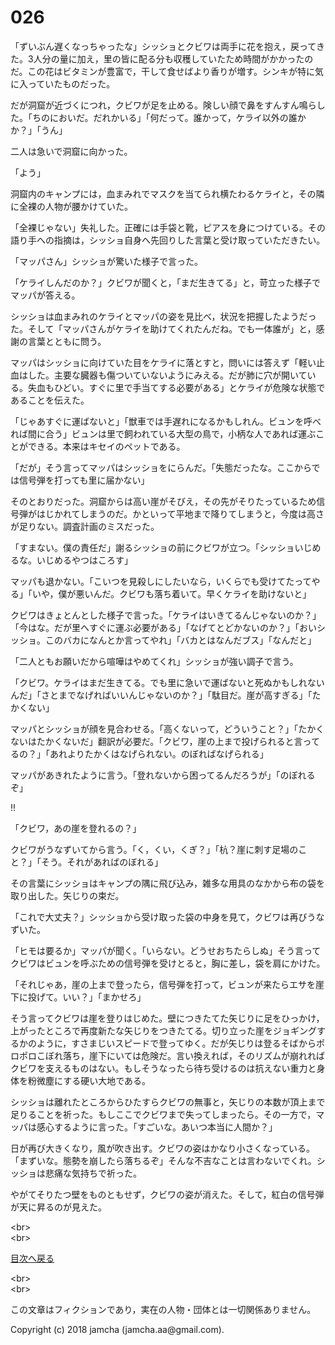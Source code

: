 #+OPTIONS: toc:nil
#+OPTIONS: \n:t

* 026

  「ずいぶん遅くなっちゃったな」シッショとクビワは両手に花を抱え，戻ってきた。3人分の量に加え，里の皆に配る分も収穫していたため時間がかかったのだ。この花はビタミンが豊富で，干して食せばより香りが増す。シンキが特に気に入っていたものだった。

  だが洞窟が近づくにつれ，クビワが足を止める。険しい顔で鼻をすんすん鳴らした。「ちのにおいだ。だれかいる」「何だって。誰かって，ケライ以外の誰かか？」「うん」

  二人は急いで洞窟に向かった。

  「よう」

  洞窟内のキャンプには，血まみれでマスクを当てられ横たわるケライと，その隣に全裸の人物が腰かけていた。

  「全裸じゃない」失礼した。正確には手袋と靴，ピアスを身につけている。その語り手への指摘は，シッショ自身へ先回りした言葉と受け取っていただきたい。

  「マッパさん」シッショが驚いた様子で言った。

  「ケライしんだのか？」クビワが聞くと，「まだ生きてる」と，苛立った様子でマッパが答える。

  シッショは血まみれのケライとマッパの姿を見比べ，状況を把握したようだった。そして「マッパさんがケライを助けてくれたんだね。でも一体誰が」と，感謝の言葉とともに問う。

  マッパはシッショに向けていた目をケライに落とすと，問いには答えず「軽い止血はした。主要な臓器も傷ついていないようにみえる。だが肺に穴が開いている。失血もひどい。すぐに里で手当てする必要がある」とケライが危険な状態であることを伝えた。

  「じゃあすぐに運ばないと」「獣車では手遅れになるかもしれん。ビュンを呼べれば間に合う」ビュンは里で飼われている大型の鳥で，小柄な人であれば運ぶことができる。本来はキセイのペットである。

  「だが」そう言ってマッパはシッショをにらんだ。「失態だったな。ここからでは信号弾を打っても里に届かない」

  そのとおりだった。洞窟からは高い崖がそびえ，その先がそりたっているため信号弾がはじかれてしまうのだ。かといって平地まで降りてしまうと，今度は高さが足りない。調査計画のミスだった。

  「すまない。僕の責任だ」謝るシッショの前にクビワが立つ。「シッショいじめるな。いじめるやつはころす」

  マッパも退かない。「こいつを見殺しにしたいなら，いくらでも受けてたってやる」「いや，僕が悪いんだ。クビワも落ち着いて。早くケライを助けないと」

  クビワはきょとんとした様子で言った。「ケライはいきてるんじゃないのか？」「今はな。だが里へすぐに運ぶ必要がある」「なげてとどかないのか？」「おいシッショ。このバカになんとか言ってやれ」「バカとはなんだブス」「なんだと」

  「二人ともお願いだから喧嘩はやめてくれ」シッショが強い調子で言う。

  「クビワ。ケライはまだ生きてる。でも里に急いで運ばないと死ぬかもしれないんだ」「さとまでなげればいいんじゃないのか？」「駄目だ。崖が高すぎる」「たかくない」

  マッパとシッショが顔を見合わせる。「高くないって，どういうこと？」「たかくないはたかくないだ」翻訳が必要だ。「クビワ，崖の上まで投げられると言ってるの？」「あれよりたかくはなげられない。のぼればなげられる」

  マッパがあきれたように言う。「登れないから困ってるんだろうが」「のぼれるぞ」

  !!

  「クビワ，あの崖を登れるの？」

  クビワがうなずいてから言う。「く，くい，くぎ？」「杭？崖に刺す足場のこと？」「そう。それがあればのぼれる」

  その言葉にシッショはキャンプの隅に飛び込み，雑多な用具のなかから布の袋を取り出した。矢じりの束だ。

  「これで大丈夫？」シッショから受け取った袋の中身を見て，クビワは再びうなずいた。

  「ヒモは要るか」マッパが聞く。「いらない。どうせおちたらしぬ」そう言ってクビワはビュンを呼ぶための信号弾を受けとると，胸に差し，袋を肩にかけた。

  「それじゃあ，崖の上まで登ったら，信号弾を打って，ビュンが来たらエサを崖下に投げて。いい？」「まかせろ」

  そう言ってクビワは崖を登りはじめた。壁につきたてた矢じりに足をひっかけ，上がったところで再度新たな矢じりをつきたてる。切り立った崖をジョギングするかのように，すさまじいスピードで登ってゆく。だが矢じりは登るそばからポロポロこぼれ落ち，崖下にいては危険だ。言い換えれば，そのリズムが崩れればクビワを支えるものはない。もしそうなったら待ち受けるのは抗えない重力と身体を粉微塵にする硬い大地である。

  シッショは離れたところからひたすらクビワの無事と，矢じりの本数が頂上まで足りることを祈った。もしここでクビワまで失ってしまったら。その一方で，マッパは感心するように言った。「すごいな。あいつ本当に人間か？」

  日が再び大きくなり，風が吹き出す。クビワの姿はかなり小さくなっている。「まずいな。態勢を崩したら落ちるぞ」そんな不吉なことは言わないでくれ。シッショは悲痛な気持ちで祈った。

  やがてそりたつ壁をものともせず，クビワの姿が消えた。そして，紅白の信号弾が天に昇るのが見えた。

  <br>
  <br>
  
  [[https://github.com/jamcha-aa/OblivionReports/blob/master/README.md][目次へ戻る]]
  
  <br>
  <br>

  この文章はフィクションであり，実在の人物・団体とは一切関係ありません。

  Copyright (c) 2018 jamcha (jamcha.aa@gmail.com).

  [[http://creativecommons.org/licenses/by-nc-sa/4.0/deed][file:http://i.creativecommons.org/l/by-nc-sa/4.0/88x31.png]]
